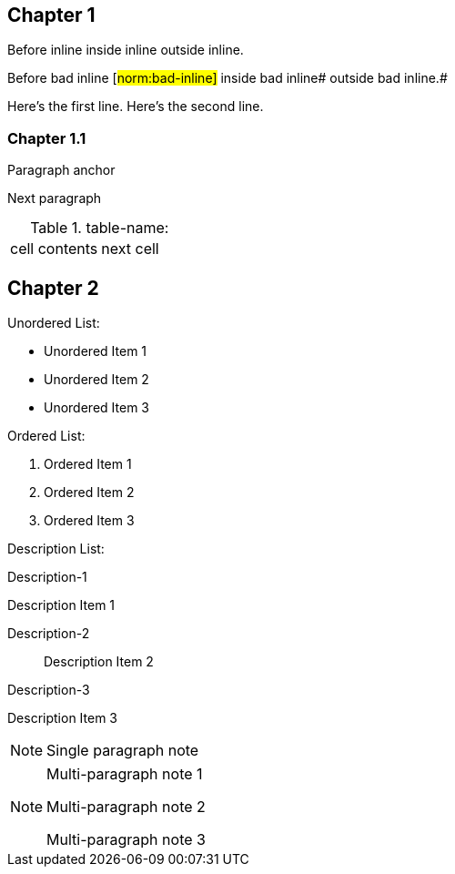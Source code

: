 // This file contains test AsciiDoc to test the custom AsciiDoctor "tags" backend and the "create_normative_rules" Ruby
// script that consumes the tags to create a list of normative rules.

== Chapter 1

Before inline [#norm:inline]#inside inline# outside inline.

Before bad inline [#norm:bad-inline]#
inside bad inline# outside bad inline.#

[[norm:tag_with_newlines]]
Here's the first line.
Here's the second line.

=== Chapter 1.1

[[norm:para]]
Paragraph anchor

Next paragraph

[[norm:table-name-empty-tag-just-anchor]]
.table-name:
|===

| [[norm:table-cell-no-tag-just-anchor]] cell contents | next cell
|===

== Chapter 2

[[norm:unordered-list-heading]]
Unordered List:

* [[norm:unordered-item-1-no-tag]] Unordered Item 1
* [[norm:unordered-item-2-no-tag]] Unordered Item 2
* Unordered Item 3

[[norm:ordered-list-heading]]
Ordered List:

. [[norm:ordered-item-1-no-tag]] Ordered Item 1
. [[norm:ordered-item-2-no-tag]] Ordered Item 2
. Ordered Item 3

Description List:

Description-1::
[[norm:description-item-1]]
Description Item 1

Description-2:: Description Item 2

Description-3::
[[norm:description-item-3]]
Description Item 3

NOTE: [[norm-note-1]] Single paragraph note

[NOTE]
====
[[norm:note-1]]
Multi-paragraph note 1

Multi-paragraph note 2

[[norm:note-3]]
Multi-paragraph note 3
====
